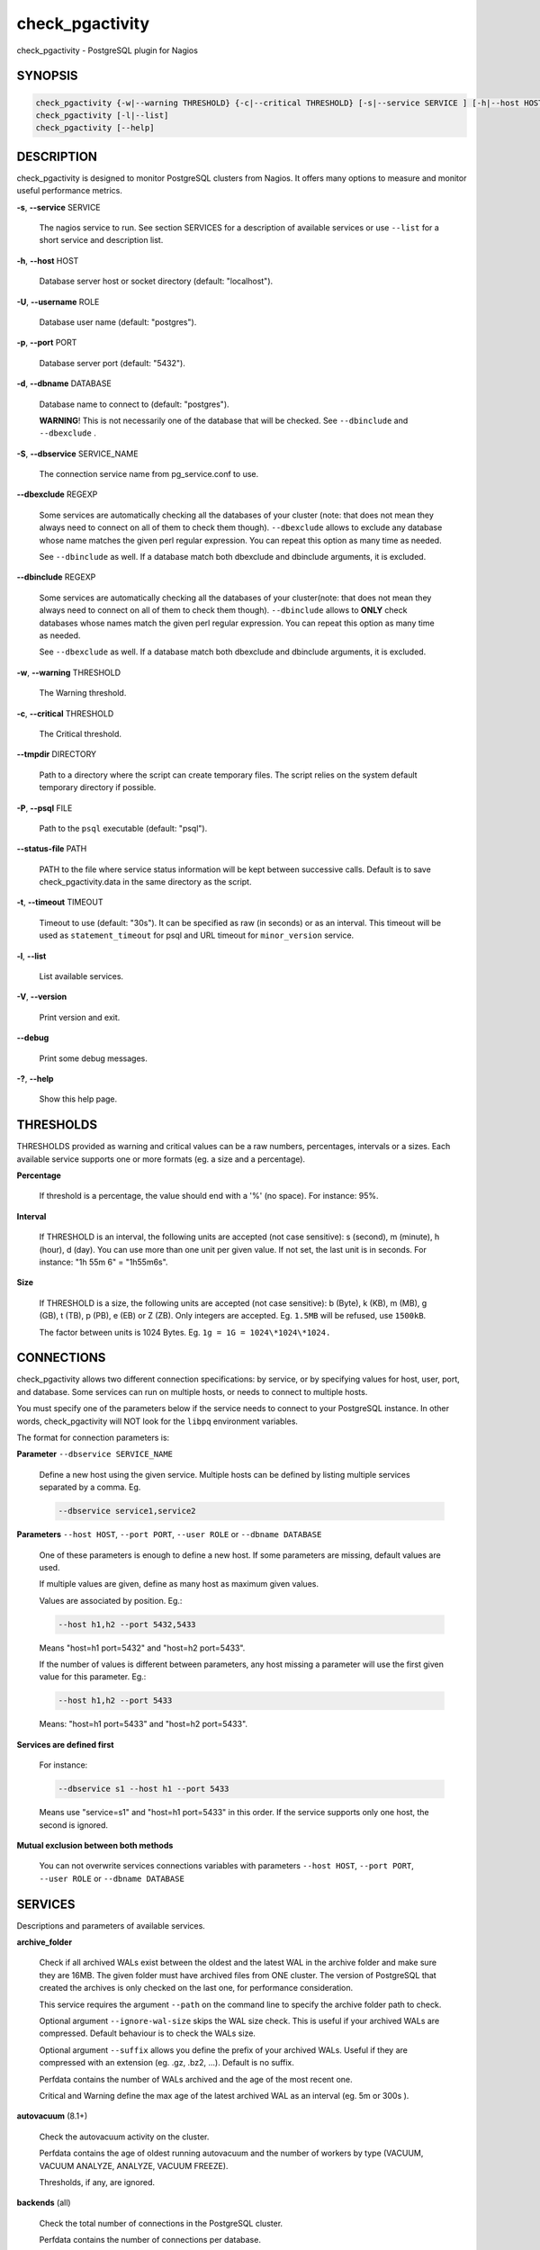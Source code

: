 .. highlight:: perl


****************
check_pgactivity
****************


check_pgactivity - PostgreSQL plugin for Nagios

SYNOPSIS
========



.. code-block:: perl

   check_pgactivity {-w|--warning THRESHOLD} {-c|--critical THRESHOLD} [-s|--service SERVICE ] [-h|--host HOST] [-U|--username ROLE] [-p|--port PORT] [-d|--dbname DATABASE] [-S|--dbservice SERVICE_NAME] [-P|--psql PATH] [--debug] [--status-file FILE] [--path PATH] [-t|--timemout TIMEOUT]
   check_pgactivity [-l|--list]
   check_pgactivity [--help]



DESCRIPTION
===========


check_pgactivity is designed to monitor PostgreSQL clusters from Nagios. It
offers many options to measure and monitor useful performance metrics.


\ **-s**\ , \ **--service**\  SERVICE

 The nagios service to run. See section SERVICES for a description of
 available services or use \ ``--list``\  for a short service and description
 list.



\ **-h**\ , \ **--host**\  HOST

 Database server host or socket directory (default: "localhost").



\ **-U**\ , \ **--username**\  ROLE

 Database user name (default: "postgres").



\ **-p**\ , \ **--port**\  PORT

 Database server port (default: "5432").



\ **-d**\ , \ **--dbname**\  DATABASE

 Database name to connect to (default: "postgres").

 \ **WARNING**\ ! This is not necessarily one of the database that will be
 checked. See \ ``--dbinclude``\  and \ ``--dbexclude``\  .



\ **-S**\ , \ **--dbservice**\  SERVICE_NAME

 The connection service name from pg_service.conf to use.



\ **--dbexclude**\  REGEXP

 Some services are automatically checking all the databases of your
 cluster (note: that does not mean they always need to connect on all
 of them to check them though). \ ``--dbexclude``\  allows to exclude any
 database whose name matches the given perl regular expression. You
 can repeat this option as many time as needed.

 See \ ``--dbinclude``\  as well. If a database match both dbexclude and
 dbinclude arguments, it is excluded.



\ **--dbinclude**\  REGEXP

 Some services are automatically checking all the databases of your
 cluster(note: that does not mean they always need to connect on all
 of them to check them though). \ ``--dbinclude``\  allows to \ **ONLY**\  check
 databases whose names match the given perl regular expression. You
 can repeat this option as many time as needed.

 See \ ``--dbexclude``\  as well. If a database match both dbexclude and
 dbinclude arguments, it is excluded.



\ **-w**\ , \ **--warning**\  THRESHOLD

 The Warning threshold.



\ **-c**\ , \ **--critical**\  THRESHOLD

 The Critical threshold.



\ **--tmpdir**\  DIRECTORY

 Path to a directory where the script can create temporary files. The
 script relies on the system default temporary directory if possible.



\ **-P**\ , \ **--psql**\  FILE

 Path to the \ ``psql``\  executable (default: "psql").



\ **--status-file**\  PATH

 PATH to the file where service status information will be kept between
 successive calls. Default is to save check_pgactivity.data in the same
 directory as the script.



\ **-t**\ , \ **--timeout**\  TIMEOUT

 Timeout to use (default: "30s"). It can be specified as raw (in seconds) or as
 an interval. This timeout will be used as \ ``statement_timeout``\  for psql and URL
 timeout for \ ``minor_version``\  service.



\ **-l**\ , \ **--list**\

 List available services.



\ **-V**\ , \ **--version**\

 Print version and exit.



\ **--debug**\

 Print some debug messages.



\ **-?**\ , \ **--help**\

 Show this help page.




THRESHOLDS
==========


THRESHOLDS provided as warning and critical values can be a raw numbers,
percentages, intervals or a sizes. Each available service supports one or more
formats (eg. a size and a percentage).


\ **Percentage**\

 If threshold is a percentage, the value should end with a '%' (no space).
 For instance: 95%.



\ **Interval**\

 If THRESHOLD is an interval, the following units are accepted (not case
 sensitive): s (second), m (minute), h (hour), d (day). You can use more than
 one unit per given value. If not set, the last unit is in seconds.
 For instance: "1h 55m 6" = "1h55m6s".



\ **Size**\

 If THRESHOLD is a size, the following units are accepted (not case sensitive):
 b (Byte), k (KB), m (MB), g (GB), t (TB), p (PB), e (EB) or Z (ZB). Only
 integers are accepted. Eg. \ ``1.5MB``\  will be refused, use \ ``1500kB``\ .

 The factor between units is 1024 Bytes. Eg. \ ``1g = 1G = 1024\*1024\*1024.``\




CONNECTIONS
===========


check_pgactivity allows two different connection specifications: by service, or
by specifying values for host, user, port, and database.
Some services can run on multiple hosts, or needs to connect to multiple hosts.

You must specify one of the parameters below if the service needs to connect
to your PostgreSQL instance. In other words, check_pgactivity will NOT look for
the \ ``libpq``\  environment variables.

The format for connection parameters is:


\ **Parameter**\  \ ``--dbservice SERVICE_NAME``\

 Define a new host using the given service. Multiple hosts can be defined by
 listing multiple services separated by a comma. Eg.


 .. code-block:: perl

    --dbservice service1,service2




\ **Parameters**\  \ ``--host HOST``\ , \ ``--port PORT``\ , \ ``--user ROLE``\  or \ ``--dbname DATABASE``\

 One of these parameters is enough to define a new host. If some
 parameters are missing, default values are used.

 If multiple values are given, define as many host as maximum given values.

 Values are associated by position. Eg.:


 .. code-block:: perl

    --host h1,h2 --port 5432,5433


 Means "host=h1 port=5432" and "host=h2 port=5433".

 If the number of values is different between parameters, any host missing a
 parameter will use the first given value for this parameter. Eg.:


 .. code-block:: perl

    --host h1,h2 --port 5433


 Means: "host=h1 port=5433" and "host=h2 port=5433".



\ **Services are defined first**\

 For instance:


 .. code-block:: perl

    --dbservice s1 --host h1 --port 5433


 Means use "service=s1" and "host=h1 port=5433" in this order. If the service
 supports only one host, the second is ignored.



\ **Mutual exclusion between both methods**\

 You can not overwrite services connections variables with parameters \ ``--host HOST``\ , \ ``--port PORT``\ , \ ``--user ROLE``\  or \ ``--dbname DATABASE``\




SERVICES
========


Descriptions and parameters of available services.


\ **archive_folder**\

 Check if all archived WALs exist between the oldest and the latest WAL in the
 archive folder and make sure they are 16MB. The given folder must have archived
 files from ONE cluster. The version of PostgreSQL that created the archives is
 only checked on the last one, for performance consideration.

 This service requires the argument \ ``--path``\  on the command line to specify the
 archive folder path to check.

 Optional argument \ ``--ignore-wal-size``\  skips the WAL size check. This is useful
 if your archived WALs are compressed. Default behaviour is to check the WALs
 size.

 Optional argument \ ``--suffix``\  allows you define the prefix of your archived
 WALs. Useful if they are compressed with an extension (eg. .gz, .bz2, ...).
 Default is no suffix.

 Perfdata contains the number of WALs archived and the age of the most recent
 one.

 Critical and Warning define the max age of the latest archived WAL as an
 interval (eg. 5m or 300s ).



\ **autovacuum**\  (8.1+)

 Check the autovacuum activity on the cluster.

 Perfdata contains the age of oldest running autovacuum and the number of workers
 by type (VACUUM, VACUUM ANALYZE, ANALYZE, VACUUM FREEZE).

 Thresholds, if any, are ignored.



\ **backends**\  (all)

 Check the total number of connections in the PostgreSQL cluster.

 Perfdata contains the number of connections per database.

 Critical and Warning thresholds accept either a raw number or a percentage (eg.
 80%). When a threshold is a percentage, it is compared to the difference
 between the cluster parameters \ ``max_connections``\  and
 \ ``superuser_reserved_connections``\ .



\ **backends_status**\  (8.2+)

 Check the status of all backends. Depending on your PostgreSQL version,
 statuses are: \ ``idle``\ , \ ``idle in transaction``\ , \ ``idle in transaction (aborted)``\
 (>=9.0 only), \ ``fastpath function call``\ , \ ``active``\ , \ ``waiting for lock``\ ,
 \ ``undefined``\ , \ ``disabled``\  and \ ``insufficient privilege``\ .
 \ **insufficient privilege**\  appears when you are not allowed to see the statuses
 of other connections.

 This service supports the argument \ ``--exclude REGEX``\  to exclude queries
 matching the given regular expression from the check.

 You can use multiple \ ``--exclude REGEX``\  arguments.

 Critical and Warning thresholds are optional. They accept a list of
 'status_label=value' separated by a comma. Available labels are \ ``idle``\ ,
 \ ``idle_xact``\ , \ ``aborted_xact``\ , \ ``fastpath``\ , \ ``active``\  and \ ``waiting``\ . Values
 are raw numbers and empty lists are forbidden. Here is an example:


 .. code-block:: perl

      -w 'waiting=5,idle_xact=10' -c 'waiting=20,idle_xact=30'


 Perfdata contains the number of backends for each status and the oldest one for
 each of them, for 8.2+.

 Note that the number of backends reported in Nagios message \ **includes**\
 excluded backend.



\ **backup_label_age**\  (8.1+)

 Check the age of the backup label file.

 Perfdata returns the age of the backup_label file, -1 if not present.

 Critical and Warning thresholds only accept an interval (eg. 1h30m25s).



\ **bgwriter**\  (8.3+)

 Check the percentage of pages written by backends since last check.

 This service uses the status file (see \ ``--status-file``\  parameter).

 Perfdata contains the difference from the \ ``pg_stat_bgwriter``\  counters since
 last execution.

 Critical and Warning thresholds are optional. If set, they \ *only*\  accept a
 percentage.



\ **btree_bloat**\

 Estimate bloat on B-tree indexes.

 Warning and critical thresholds accept a comma-separated list of either
 raw number(for a size), size (eg. 125M) or percentage. The thresholds apply to
 \ **bloat**\  size, not object size. If a percentage is given, the threshold will
 apply to the bloat size compared to the total index size. If multiple threshold
 values are passed, check_pgactivity will choose the largest (bloat size) value.

 This service supports both \ ``--dbexclude``\  and \ ``--dbinclude``\  parameters.

 It also supports a \ ``--exclude REGEX``\  parameter to exclude relations matching
  the given regular expression. The regular expression applies to
  "database.schema_name.relation_name". This allows you to filter either on a
 relation name for all schemas and databases, filter on a qualified named relation
 (schema + relation) for all databases or filter on a qualified named relation in
 only one database.

 You can use multiple \ ``--exclude REGEX``\  parameters.

 \ **Warning**\ : With a non-superuser role, only indexes on table the role is
 granted access to are checked!

 Perfdata will return the number of indexes of concern, by warning and critical
 threshold per database.



\ **commit_ratio**\  (all)

 Check the commit and rollback rate per second since last call.

 This service uses the status file (see --status-file parameter).

 Perfdata contains the commit rate, rollback rate, transaction rate and rollback
 ratio for each database since last call.

 Critical and Warning thresholds are optional. They accept a list of coma
 separated 'label=value'. Available label are \ **rollbacks**\ , \ **rollback_rate**\
 and \ **rollback_ratio**\ , which will be compared to the number of rollback, the
 rollback rate and the rollback ratio of each database. Warning or critical will
 be raised if reported value is greater than \ **rollbacks**\ , \ **rollback_rate**\  or
 \ **rollback_ratio**\ .



\ **configuration**\  (8.0+)

 Check the most important settings.

 Warning and Critical thresholds are ignored.

 Specific parameters are :
 \ ``--work_mem``\ , \ ``--maintenance_work_mem``\ , \ ``--shared_buffers``\ ,\ ``-- wal_buffers``\ ,
 \ ``--checkpoint_segments``\ , \ ``--effective_cache_size``\ , \ ``--no_check_autovacuum``\ ,
 \ ``--no_check_fsync``\ , \ ``--no_check_enable``\ , \ ``--no_check_track_counts``\ .



\ **connection**\  (all)

 Perform a simple connection test.

 No perfdata is returned.

 This service ignore critical and warning arguments.



\ **custom_query**\  (all)

 Perform the given user query.

 The query is specified with the \ ``--query parameter``\ . The first column will be
 used to perform the test for the status if warning and critical are provided.

 The warning and critical arguments are optional. They can be of format integer
 (default), size or time depending on the \ ``--type``\  argument.
 Warning and Critical will be raised if they are greater than the first column,
 or less if the \ ``--reverse``\  option is used.

 All other columns will be used to generate the perfdata. The query must
 display them in the perfdata format, with unit if required (eg. "size=35B").
 If a field contains multiple values, they must be separated by a space.



\ **database_size**\  (8.1+)

 \ **Check the variation**\  of database sizes, and \ **return the size**\  of every
 databases.

 This service uses the status file (see \ ``--status-file``\  parameter).

 Perfdata contains the size of each database.

 Critical and Warning thresholds accept either a raw number, a percentage, or a
 size (eg. 2.5G).  They are applied on the size différence for each database
 since the last execution. The aim is to detect unexpected database size
 variation.

 This service supports both \ ``--dbexclude``\  and \ ``--dbinclude``\  parameters.



\ **hit_ratio**\  (all)

 Check the cache hit ratio on the cluster.

 Perfdata returns the cache hit ratio per database. Template databases and
 databases that do not allow connections will not be checked, nor will the
 databases which have never been accessed.

 Critical and Warning thresholds are optional. They only accept a percentage.

 This service supports both \ ``--dbexclude``\  and \ ``--dbinclude``\  parameters.



\ **hot_standby_delta**\  (9.0)

 Check the data delta between a cluster and its Hot standbys.

 You must give the connection parameters for two or more clusters.

 Perfdata returns the data delta in bytes between the master and each Hot
 standby cluster listed.

 Critical and Warning thresholds can take one or two values separated by a
 comma. If only one value given, it applies to both received and replayed data.
 If two values are given, the first one applies to received data, the second one
 to replayed ones. These thresholds only accept a size (eg. 2.5G).

 This service raise a Critical if it doesn't find exactly ONE valid master
 cluster (ie. critical when 0 or 2 and more masters).



\ **is_hot_standby**\  (9.0+)

 Checks if the cluster is in recovery and accepts read only queries.

 This service ignores critical and warning arguments.

 No perfdata is returned.



\ **is_master**\  (all)

 Checks if the cluster accepts read and/or write queries. This state is reported
 as "in production" by pg_controldata.

 This service ignores critical and warning arguments.

 No perfdata is returned.



\ **is_replay_paused**\  (9.1+)

 Checks if the replication is paused. The service will return UNKNOWN if
 executed on a master server.

 Thresholds are optional. They must be specified as interval. OK will always be
 returned if the standby is not paused, even if replication delta time hits the
 thresholds.

 Critical or warning are raised if last reported replayed timestamp is greater
 than given threshold AND some data received from the master are not applied yet.
 OK will always be returned if the standby is paused, or if the standby has
 already replayed everything from master and until some write activity happens
 on the master.

 Perfdata returned:
   \* paused status (0 no, 1 yes, NaN if master)
   \* lag time (in second)
   \* data delta with master (0 no, 1 yes)



\ **last_analyze**\  (8.2+)

 Check on each databases that the oldest \ ``analyze``\  (from autovacuum or not) is not
 older than the given threshold.

 This service uses the status file (see \ ``--status-file``\  parameter) with
 PostgreSQL 9.1+.

 Perfdata returns oldest \ ``analyze``\  per database in seconds. With PostgreSQL
 9.1+, the number of [auto]analyses per database since last call is also
 returned.

 Critical and Warning thresholds only accept an interval (eg. 1h30m25s)
 and apply to the oldest execution of analyse.

 This service supports both \ ``--dbexclude``\  and \ ``--dbinclude``\  parameters.



\ **last_vacuum**\  (8.2+)

 Check that the oldest vacuum (from autovacuum or otherwise) in each database
 in the cluster is not older than the given threshold.

 This service uses the status file (see \ ``--status-file``\  parameter) with
 PostgreSQL 9.1+.

 Perfdata returns oldest vacuum per database in seconds. With PostgreSQL
 9.1+, it also returns the number of [auto]vacuums per database since last
 execution.

 Critical and Warning thresholds only accept an interval (eg. 1h30m25s)
 and apply to the oldest vacuum.

 This service supports both \ ``--dbexclude``\  and \ ``--dbinclude``\  parameters.



\ **locks**\  (all)

 Check the number of locks on the hosts.

 Perfdata returns the number of locks, by type.

 Critical and Warning thresholds accept either a raw number of locks or a
 percentage. For percentage, it is computed using the following limits
 for 7.4 to 8.1:


 .. code-block:: perl

    max_locks_per_transaction * max_connections


 for 8.2+:


 .. code-block:: perl

    max_locks_per_transaction * (max_connections + max_prepared_transactions)


 for 9.1+, regarding lockmode :


 .. code-block:: perl

    max_locks_per_transaction * (max_connections + max_prepared_transactions)
  or max_pred_locks_per_transaction * (max_connections + max_prepared_transactions)




\ **longest_query**\  (all)

 Check the longest running query in the cluster.

 Perfdata contains the max/avg/min running time and the number of queries per
 database.

 Critical and Warning thresholds only accept an interval.

 This service supports both \ ``--dbexclude``\  and \ ``--dbinclude``\  parameters.

 It also supports argument \ ``--exclude REGEX``\  to exclude queries matching the
 given regular expression from the check.

 You can use multiple \ ``--exclude REGEX``\  parameters.



\ **max_freeze_age**\  (all)

 Checks oldest database by transaction age.

 Critical and Warning thresholds are optional. They accept either a raw number
 or percentage for PostgreSQL 8.2 and more. If percentage is given, the
 thresholds are computed based on the "autovacuum_freeze_max_age" parameter.
 100% means some table(s) reached the maximum age and will trigger an autovacuum
 freeze. Percentage thresholds should therefore be greater than 100%.

 Even with no threshold, this service will raise a critical alert if one database
 has a negative age.

 Perfdata return the age of each database.

 This service supports both \ ``--dbexclude``\  and \ ``--dbinclude``\  parameters.



\ **minor_version**\  (all)

 Check if the cluster is running the most recent minor version of PostgreSQL.

 Latest version of PostgreSQL can be fetched from PostgreSQL official
 website if check_pgactivity can access it, or is given as a parameter.

 Without \ ``--critical``\  or \ ``--warning``\  parameters, this service attempts
 to fetch the latest version online. You can optionally set the path to
 your prefered program using the parameter \ ``--path``\  (eg.
 \ ``--path '/usr/bin/wget'``\ ). Supported programs are: GET, wget, curl,
 fetch, lynx, links, links2.

 For the online version, a critical alert is raised if the minor version is not
 the most recent.

 If you do not want to (or cannot) query the PostgreSQL website, you
 must provide the expected version using either \ ``--warning``\  OR
 \ ``--critical``\ . The given format must be one or more MINOR versions
 seperated by anything but a '.'.

 For instance, the following parameters are all equivalent:


 .. code-block:: perl

    --critical "9.3.2 9.2.6 9.1.11 9.0.15 8.4.19"
    --critical "9.3.2, 9.2.6, 9.1.11, 9.0.15, 8.4.19"
    --critical 9.3.2,9.2.6,9.1.11,9.0.15,8.4.19
    --critical 9.3.2/9.2.6/9.1.11/9.0.15/8.4.19


 Any value other than 3 numbers separated by dots will be ignored.
 if the running PostgreSQL major version is not found, the service raises an
 unknown status.

 Using the offline version raises either a critical or a warning depending
 on which one has been set.

 Perfdata returns the numerical version of PostgreSQL.



\ **oldest_2pc**\  (8.1+)

 Check the oldest \ *two phase commit transaction*\  (aka. prepared transaction) in
 the cluster.

 Perfdata contains the max/avg age time and the number of prepared
 transaction per databases.

 Critical and Warning thresholds only accept an interval.



\ **oldest_idlexact**\  (8.3+)

 Check the oldest \ *idle*\  transaction.

 Perfdata contains the max/avg age and the number of idle transactions
 per databases.

 Critical and Warning thresholds only accept an interval.

 This service supports both \ ``--dbexclude``\  and \ ``--dbinclude``\  parameters.



\ **pga_version**\

 Checks if this script is running the given version of check_pgactivity.
 You must provide the expected version using either \ ``--warning``\  OR
 \ ``--critical``\ .

 No perfdata is returned.



\ **ready_archives**\  (8.1+)

 Check the number of WAL files ready to archive.

 Perfdata returns the number of WAL files waiting to be archived.

 Critical and Warning thresholds only accept a raw number of files.



\ **replication_slots**\  (9.4+)

 Check the number of WAL retained by each replication slots.

 Perfdata returns the number of WAL that each replication slot has to keep.

 Critical and Warning thresholds are optional. If provided, the number of WAL
 kept by each replication slot will be compared to the threshold.
 These thresholds only accept a raw number.



\ **streaming_delta**\  (9.1+)

 Check the data delta between a cluster and its standbys in Streaming Replication.

 Optional argument \ ``--slave``\  allows you to specify some slaves that MUST be
 connected. This argument can be used as many times as desired to check multiple
 slave connections, or you can specify multiple slaves connections at one time,
 using comma separated values. Both methods can be used in a single call. The
 given value must be of the form "APPLICATION_NAME IP".
 Either of the two following examples will check for the presence of two slaves:


 .. code-block:: perl

    --slave 'slave1 192.168.1.11' --slave 'slave2 192.168.1.12'
    --slave 'slave1 192.168.1.11','slave2 192.168.1.12'


 Perfdata returns the data delta in bytes between the master and all standbys
 found and the number of slaves connected.

 Critical and Warning thresholds can take one or two values separated by a
 comma. If only one value is supplied, it applies to both flushed and replayed
 data. If two values are supplied, the first one applies to flushed data,
 the second one to replayed data.
 These thresholds only accept a size (eg. 2.5G).



\ **table_bloat**\

 Estimate bloat on tables.

 Warning and critical thresholds accept a comma-separated list of either
 raw number(for a size), size (eg. 125M) or percentage. The thresholds apply to
 \ **bloat**\  size, not object size. If a percentage is given, the threshold will
 apply to the bloat size compared to the table + TOAST size.
 If multiple threshold values are passed, check_pgactivity will choose the
 largest (bloat size) value.

 This service supports both \ ``--dbexclude``\  and \ ``--dbinclude``\  parameters.

 This service supports a \ ``--exclude REGEX``\  parameter to exclude relations
 matching the given regular expression. The regular expression applies to
 "database.schema_name.relation_name". This allows you to filter either on a
 relation name for all schemas and databases, filter on a qualified named relation
 (schema + relation) for all databases or filter on a qualified named relation in
 only one database.

 You can use multiple \ ``--exclude REGEX``\  parameters.

 \ **Warning**\ : With a non-superuser role, this service can only check the tables
 the given role is granted to read!

 Perfdata will return the number of tables matching the warning and critical
 thresholds, per database.



\ **temp_files**\  (8.1+)

 Check the number and size of temp files.

 This service uses the status file (see \ ``--status-file``\  parameter) for 9.2+.

 Perfdata returns the number and total size of temp files found in
 \ ``pgsql_tmp``\  folders. They are aggregated by database until 8.2, then
 by tablespace (see GUC temp_tablespaces).

 Starting with 9.2, perfdata returns as well the number of temp files per
 database since last run, the total size of temp file per database since last
 run and the rate at which temp files were generated.

 Critical and Warning thresholds are optional. They accept either a number
 of file (raw value), a size (unit is \ **mandatory**\  to define a size) or both
 values separated by a comma.

 Threshols applied on current temp files beeing created AND the number/size
 of temp files created since last execution.



\ **wal_files**\  (8.1+)

 Check the number of WAL files.

 Perfdata returns the total number of WAL files, current number of written WAL,
 the current number of recycled WAL and the rate of WAL written to disk since
 last execution on master clusters.

 Critical and Warning thresholds accept either a raw number of files or a
 percentage. In case of percentage, the limit is computed based on:


 .. code-block:: perl

    100% = 1 + checkpoint_segments * (2 + checkpoint_completion_target)


 For PostgreSQL 8.1 and 8.2:


 .. code-block:: perl

    100% = 1 + checkpoint_segments * 2


 If \ ``wal_keep_segments``\  is set for 9.0 and above, the limit is the greatest
 of the following formulas :


 .. code-block:: perl

    100% = 1 + checkpoint_segments * (2 + checkpoint_completion_target)
    100% = 1 + wal_keep_segments + 2 * checkpoint_segments





EXAMPLES
========



\ ``check_pgactivity -h localhost -p 5492 -s last_vacuum -w 30m -c 1h30m``\

 Execute service "last_vacuum" on host "host=localhost port=5432".



\ ``check_pgactivity --debug --dbservice pg92,pg92s --service streaming_delta -w 60 -c 90``\

 Execute service "streaming_delta" between hosts "service=pg92" and "service=pg92s".



\ ``check_pgactivity --debug --dbservice pg92 -h slave -U supervisor --service streaming_delta -w 60 -c 90``\

 Execute service "streaming_delta" between hosts "service=pg92" and "host=slave user=supervisor".



\ ``check_pgactivity -p 5433 -h slave --service hit_ratio --dbexclude idelone --dbexclude "(?i:sleep)" -w 90% -c 80%``\

 Execute service "hit_ratio" on host "slave" port "5433, excluding database matching the regexps "idelone" and "(?i:sleep)".



\ ``check_pgactivity -p 5433 -h slave --service hit_ratio --dbinclude importantone -w 90% -c 80%``\

 Execute service "hit_ratio" on host "slave" port "5433, only for databases matching the regexp "importantone".




LICENSING
=========


This program is open source, licensed under the PostgreSQL license.
For license terms, see the LICENSE provided with the sources.


AUTHORS
=======


Author: Open PostgreSQL Monitoring Development Group
Copyright: (C) 2012-2014 Open PostgreSQL Development Group


